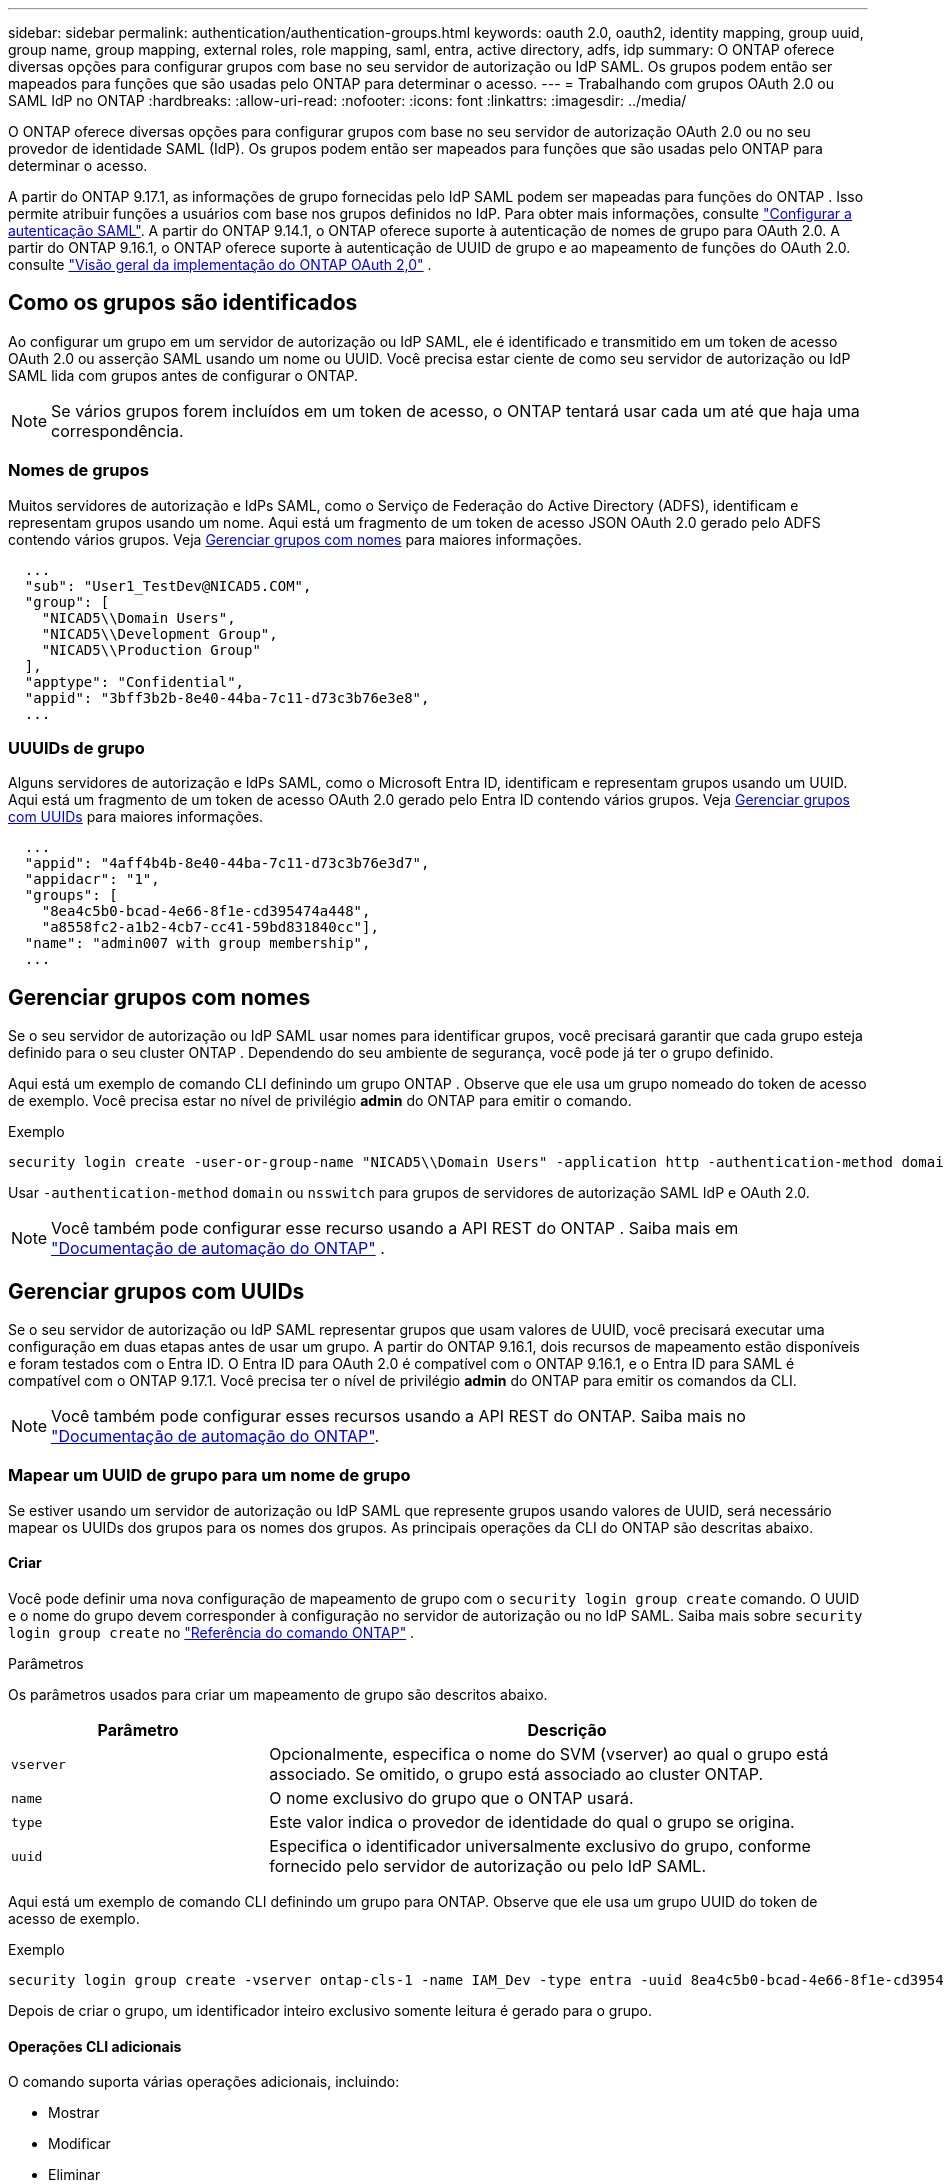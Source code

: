 ---
sidebar: sidebar 
permalink: authentication/authentication-groups.html 
keywords: oauth 2.0, oauth2, identity mapping, group uuid, group name, group mapping, external roles, role mapping, saml, entra, active directory, adfs, idp 
summary: O ONTAP oferece diversas opções para configurar grupos com base no seu servidor de autorização ou IdP SAML. Os grupos podem então ser mapeados para funções que são usadas pelo ONTAP para determinar o acesso. 
---
= Trabalhando com grupos OAuth 2.0 ou SAML IdP no ONTAP
:hardbreaks:
:allow-uri-read: 
:nofooter: 
:icons: font
:linkattrs: 
:imagesdir: ../media/


[role="lead"]
O ONTAP oferece diversas opções para configurar grupos com base no seu servidor de autorização OAuth 2.0 ou no seu provedor de identidade SAML (IdP). Os grupos podem então ser mapeados para funções que são usadas pelo ONTAP para determinar o acesso.

A partir do ONTAP 9.17.1, as informações de grupo fornecidas pelo IdP SAML podem ser mapeadas para funções do ONTAP . Isso permite atribuir funções a usuários com base nos grupos definidos no IdP. Para obter mais informações, consulte link:../system-admin/configure-saml-authentication-task.html["Configurar a autenticação SAML"]. A partir do ONTAP 9.14.1, o ONTAP oferece suporte à autenticação de nomes de grupo para OAuth 2.0. A partir do ONTAP 9.16.1, o ONTAP oferece suporte à autenticação de UUID de grupo e ao mapeamento de funções do OAuth 2.0. consulte link:../authentication/overview-oauth2.html["Visão geral da implementação do ONTAP OAuth 2,0"] .



== Como os grupos são identificados

Ao configurar um grupo em um servidor de autorização ou IdP SAML, ele é identificado e transmitido em um token de acesso OAuth 2.0 ou asserção SAML usando um nome ou UUID. Você precisa estar ciente de como seu servidor de autorização ou IdP SAML lida com grupos antes de configurar o ONTAP.


NOTE: Se vários grupos forem incluídos em um token de acesso, o ONTAP tentará usar cada um até que haja uma correspondência.



=== Nomes de grupos

Muitos servidores de autorização e IdPs SAML, como o Serviço de Federação do Active Directory (ADFS), identificam e representam grupos usando um nome. Aqui está um fragmento de um token de acesso JSON OAuth 2.0 gerado pelo ADFS contendo vários grupos. Veja <<Gerenciar grupos com nomes>> para maiores informações.

[listing]
----
  ...
  "sub": "User1_TestDev@NICAD5.COM",
  "group": [
    "NICAD5\\Domain Users",
    "NICAD5\\Development Group",
    "NICAD5\\Production Group"
  ],
  "apptype": "Confidential",
  "appid": "3bff3b2b-8e40-44ba-7c11-d73c3b76e3e8",
  ...
----


=== UUUIDs de grupo

Alguns servidores de autorização e IdPs SAML, como o Microsoft Entra ID, identificam e representam grupos usando um UUID. Aqui está um fragmento de um token de acesso OAuth 2.0 gerado pelo Entra ID contendo vários grupos. Veja <<Gerenciar grupos com UUIDs>> para maiores informações.

[listing]
----
  ...
  "appid": "4aff4b4b-8e40-44ba-7c11-d73c3b76e3d7",
  "appidacr": "1",
  "groups": [
    "8ea4c5b0-bcad-4e66-8f1e-cd395474a448",
    "a8558fc2-a1b2-4cb7-cc41-59bd831840cc"],
  "name": "admin007 with group membership",
  ...
----


== Gerenciar grupos com nomes

Se o seu servidor de autorização ou IdP SAML usar nomes para identificar grupos, você precisará garantir que cada grupo esteja definido para o seu cluster ONTAP . Dependendo do seu ambiente de segurança, você pode já ter o grupo definido.

Aqui está um exemplo de comando CLI definindo um grupo ONTAP . Observe que ele usa um grupo nomeado do token de acesso de exemplo. Você precisa estar no nível de privilégio *admin* do ONTAP para emitir o comando.

.Exemplo
[listing]
----
security login create -user-or-group-name "NICAD5\\Domain Users" -application http -authentication-method domain -role admin
----
Usar  `-authentication-method` `domain` ou  `nsswitch` para grupos de servidores de autorização SAML IdP e OAuth 2.0.


NOTE: Você também pode configurar esse recurso usando a API REST do ONTAP . Saiba mais em  https://docs.netapp.com/us-en/ontap-automation/["Documentação de automação do ONTAP"^] .



== Gerenciar grupos com UUIDs

Se o seu servidor de autorização ou IdP SAML representar grupos que usam valores de UUID, você precisará executar uma configuração em duas etapas antes de usar um grupo. A partir do ONTAP 9.16.1, dois recursos de mapeamento estão disponíveis e foram testados com o Entra ID. O Entra ID para OAuth 2.0 é compatível com o ONTAP 9.16.1, e o Entra ID para SAML é compatível com o ONTAP 9.17.1. Você precisa ter o nível de privilégio *admin* do ONTAP para emitir os comandos da CLI.


NOTE: Você também pode configurar esses recursos usando a API REST do ONTAP. Saiba mais no https://docs.netapp.com/us-en/ontap-automation/["Documentação de automação do ONTAP"^].



=== Mapear um UUID de grupo para um nome de grupo

Se estiver usando um servidor de autorização ou IdP SAML que represente grupos usando valores de UUID, será necessário mapear os UUIDs dos grupos para os nomes dos grupos. As principais operações da CLI do ONTAP são descritas abaixo.



==== Criar

Você pode definir uma nova configuração de mapeamento de grupo com o  `security login group create` comando. O UUID e o nome do grupo devem corresponder à configuração no servidor de autorização ou no IdP SAML. Saiba mais sobre  `security login group create` no link:https://docs.netapp.com/us-en/ontap-cli/security-login-group-create.html["Referência do comando ONTAP"^] .

.Parâmetros
Os parâmetros usados para criar um mapeamento de grupo são descritos abaixo.

[cols="30,70"]
|===
| Parâmetro | Descrição 


| `vserver` | Opcionalmente, especifica o nome do SVM (vserver) ao qual o grupo está associado. Se omitido, o grupo está associado ao cluster ONTAP. 


| `name` | O nome exclusivo do grupo que o ONTAP usará. 


| `type` | Este valor indica o provedor de identidade do qual o grupo se origina. 


| `uuid` | Especifica o identificador universalmente exclusivo do grupo, conforme fornecido pelo servidor de autorização ou pelo IdP SAML. 
|===
Aqui está um exemplo de comando CLI definindo um grupo para ONTAP. Observe que ele usa um grupo UUID do token de acesso de exemplo.

.Exemplo
[listing]
----
security login group create -vserver ontap-cls-1 -name IAM_Dev -type entra -uuid 8ea4c5b0-bcad-4e66-8f1e-cd395474a448
----
Depois de criar o grupo, um identificador inteiro exclusivo somente leitura é gerado para o grupo.



==== Operações CLI adicionais

O comando suporta várias operações adicionais, incluindo:

* Mostrar
* Modificar
* Eliminar


Você pode usar a `show` opção para recuperar o ID de grupo exclusivo gerado para um grupo. Saiba mais sobre `show` o link:https://docs.netapp.com/us-en/ontap-cli/search.html?q=show["Referência do comando ONTAP"^]na .



=== Mapear um UUID de grupo para uma função

Se estiver usando um servidor de autorização ou IdP SAML que representa grupos usando valores UUID, você pode mapear o grupo para uma função. Para obter mais informações sobre o Controle de Acesso Baseado em Função no ONTAP, consultelink:../authentication/manage-access-control-roles-concept.html["Saiba mais sobre como gerenciar funções de controle de acesso do ONTAP"]. As principais operações da CLI do ONTAP são descritas abaixo. precisa ter o nível de privilégio *admin* do ONTAP para emitir os comandos.


NOTE: Você precisa primeiro <<Mapear um UUID de grupo para um nome de grupo,mapear um UUID de grupo para um nome de grupo>> e recuperar o ID inteiro exclusivo gerado para o grupo. Você precisará do ID para mapear o grupo a uma função.



==== Criar

Você pode definir um novo mapeamento de função com o  `security login group role-mapping create` comando. Saiba mais sobre  `security login group role-mapping create` no link:https://docs.netapp.com/us-en/ontap-cli/security-login-group-role-mapping-create.html["Referência do comando ONTAP"^] .

.Parâmetros
Os parâmetros usados para mapear um grupo para uma função são descritos abaixo.

[cols="30,70"]
|===
| Parâmetro | Descrição 


| `group-id` | Especifica o ID exclusivo gerado para o grupo usando o comando `security login group create`. 


| `role` | O nome da função ONTAP para o qual o grupo é mapeado. 
|===
.Exemplo
[listing]
----
security login group role-mapping create -group-id 1 -role admin
----


==== Operações CLI adicionais

O comando suporta várias operações adicionais, incluindo:

* Mostrar
* Modificar
* Eliminar


Saiba mais sobre os comandos descritos neste procedimento no link:https://docs.netapp.com/us-en/ontap-cli/["Referência do comando ONTAP"^].

.Informações relacionadas
* link:../authentication/oauth2-external-roles.html["Mapeamento de funções externas"]

